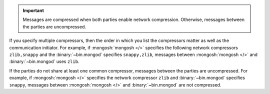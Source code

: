.. important::

   Messages are compressed when both parties enable network
   compression. Otherwise, messages between the parties are
   uncompressed.

If you specify multiple compressors, then the order in which you list
the compressors matter as well as the communication initiator. For
example, if :mongosh:`mongosh </>` specifies the following network
compressors ``zlib,snappy`` and the :binary:`~bin.mongod` specifies
``snappy,zlib``, messages between :mongosh:`mongosh </>` and
:binary:`~bin.mongod` uses ``zlib``.

If the parties do not share at least one common compressor, messages
between the parties are uncompressed. For example, if
:mongosh:`mongosh </>` specifies the network compressor
``zlib`` and :binary:`~bin.mongod` specifies ``snappy``, messages
between :mongosh:`mongosh </>` and :binary:`~bin.mongod` are not
compressed.
